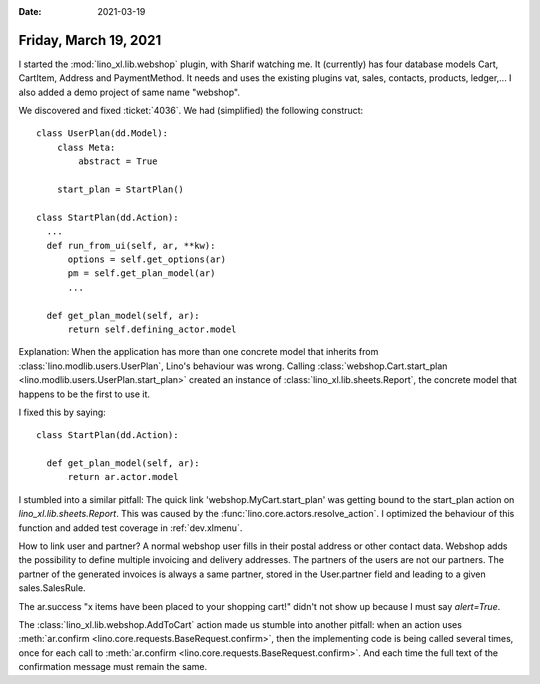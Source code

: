 :date: 2021-03-19

======================
Friday, March 19, 2021
======================

I started the :mod:`lino_xl.lib.webshop` plugin, with Sharif watching me. It
(currently) has four database models Cart, CartItem, Address and PaymentMethod.
It needs and uses the existing plugins vat, sales, contacts, products,
ledger,... I also added a demo project of same name "webshop".

We discovered and fixed :ticket:`4036`.
We had (simplified) the following construct::

  class UserPlan(dd.Model):
      class Meta:
          abstract = True

      start_plan = StartPlan()

  class StartPlan(dd.Action):
    ...
    def run_from_ui(self, ar, **kw):
        options = self.get_options(ar)
        pm = self.get_plan_model(ar)
        ...

    def get_plan_model(self, ar):
        return self.defining_actor.model

Explanation: When the application has more than one concrete model that inherits
from :class:`lino.modlib.users.UserPlan`,  Lino's behaviour was wrong. Calling
:class:`webshop.Cart.start_plan <lino.modlib.users.UserPlan.start_plan>` created
an instance of :class:`lino_xl.lib.sheets.Report`, the concrete model that
happens to be the first to use it.

I fixed this by saying::

  class StartPlan(dd.Action):

    def get_plan_model(self, ar):
        return ar.actor.model


I stumbled into a similar pitfall: The quick link 'webshop.MyCart.start_plan'
was getting bound to the start_plan action on `lino_xl.lib.sheets.Report`. This
was caused by the :func:`lino.core.actors.resolve_action`. I optimized the
behaviour of this function and added test coverage in :ref:`dev.xlmenu`.

How to link user and partner? A normal webshop user fills in their postal
address or other contact data. Webshop adds the possibility to define multiple
invoicing and delivery addresses.
The partners of the users are not our partners. The partner of the generated invoices is always a same partner, stored in
the User.partner field and leading to a given sales.SalesRule.

The ar.success "x items have been placed to your shopping cart!" didn't not
show up because I must say `alert=True`.

The :class:`lino_xl.lib.webshop.AddToCart` action made us stumble into another
pitfall: when an action uses :meth:`ar.confirm
<lino.core.requests.BaseRequest.confirm>`, then the implementing code is being
called several times, once for each call to :meth:`ar.confirm
<lino.core.requests.BaseRequest.confirm>`. And each time the full text of the
confirmation message must remain the same.
